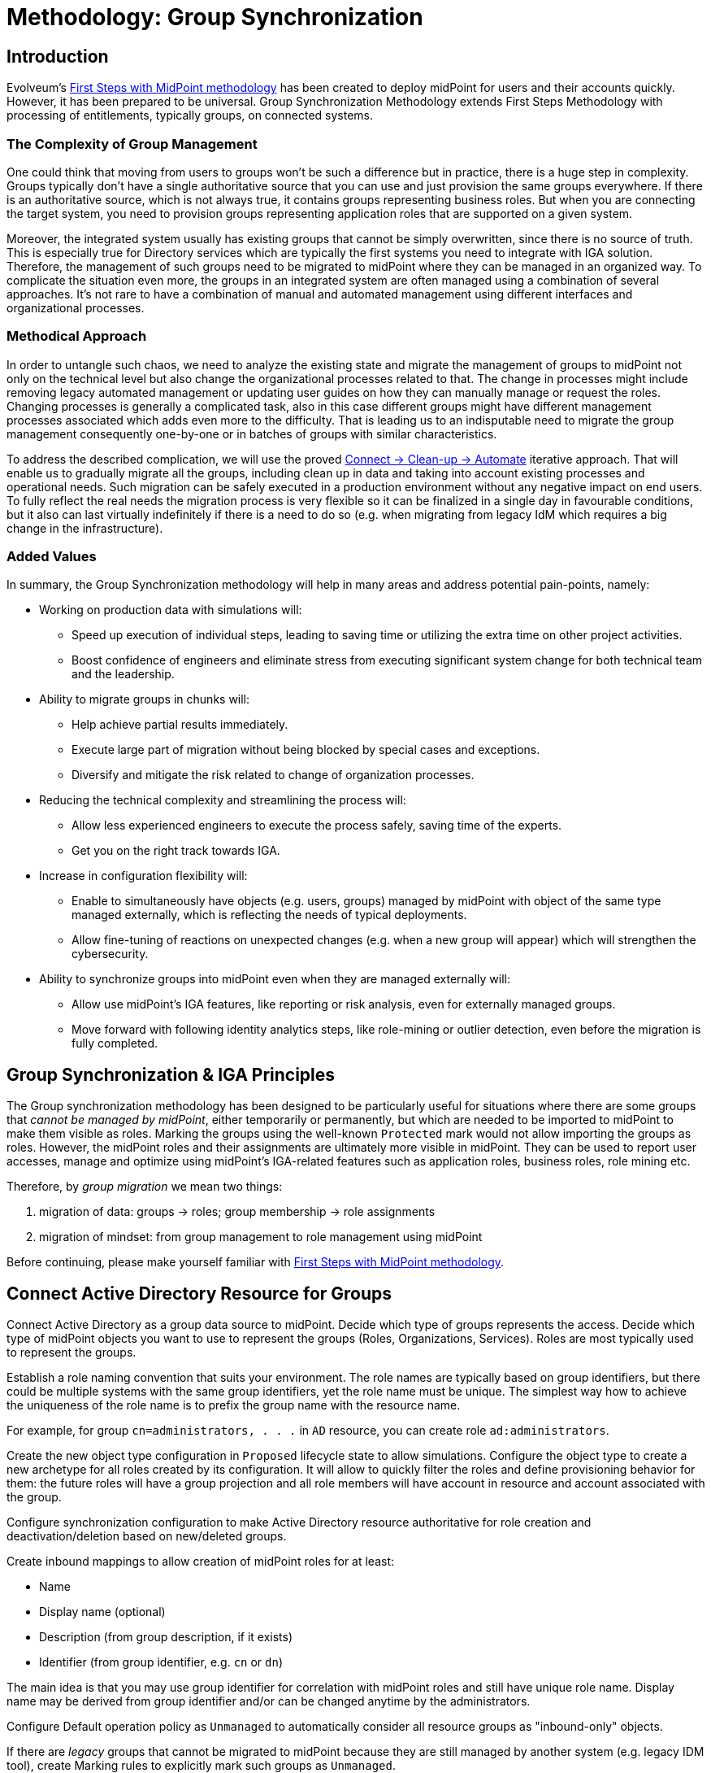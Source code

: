 = Methodology: Group Synchronization
:page-nav-title: 'Group synchronization'
:page-display-order: 110
:page-toc: top
:experimental:
:page-since: "4.9"

== Introduction

Evolveum's xref:/midpoint/methodology/first-steps/[First Steps with MidPoint methodology] has been created to deploy midPoint for users and their accounts quickly.
However, it has been prepared to be universal.
Group Synchronization Methodology extends First Steps Methodology with processing of  entitlements, typically groups, on connected systems.

=== The Complexity of Group Management
One could think that moving from users to groups won't be such a difference but in practice, there is a huge step in complexity.
Groups typically don't have a single authoritative source that you can use and just provision the same groups everywhere.
If there is an authoritative source, which is not always true, it contains groups representing business roles.
But when you are connecting the target system, you need to provision groups representing application roles that are supported on a given system.

Moreover, the integrated system usually has existing groups that cannot be simply overwritten, since there is no source of truth.
This is especially true for Directory services which are typically the first systems you need to integrate with IGA solution.
Therefore, the management of such groups need to be migrated to midPoint where they can be managed in an organized way.
To complicate the situation even more, the groups in an integrated system are often managed using a combination of several approaches.
It's not rare to have a combination of manual and automated management using different interfaces and organizational processes.

=== Methodical Approach
In order to untangle such chaos, we need to analyze the existing state and migrate the management of groups to midPoint not only on the technical level but also change the organizational processes related to that.
The change in processes might include removing legacy automated management or updating user guides on how they can manually manage or request the roles.
Changing processes is generally a complicated task, also in this case different groups might have different management processes associated which adds even more to the difficulty.
That is leading us to an indisputable need to migrate the group management consequently one-by-one or in batches of groups with similar characteristics.

To address the described complication, we will use the proved xref:/midpoint/methodology/first-steps/#the-idea[Connect -> Clean-up -> Automate] iterative approach.
That will enable us to gradually migrate all the groups, including clean up in data and taking into account existing processes and operational needs.
Such migration can be safely executed in a production environment without any negative impact on end users.
To fully reflect the real needs the migration process is very flexible so it can be finalized in a single day in favourable conditions, but it also can last virtually indefinitely if there is a need to do so (e.g. when migrating from legacy IdM which requires a big change in the infrastructure).

=== Added Values
In summary, the Group Synchronization methodology will help in many areas and address potential pain-points, namely:

* Working on production data with simulations will:
** Speed up execution of individual steps, leading to saving time or utilizing the extra time on other project activities.
** Boost confidence of engineers and eliminate stress from executing significant system change for both technical team and the leadership.
* Ability to migrate groups in chunks will:
** Help achieve partial results immediately.
** Execute large part of migration without being blocked by special cases and exceptions.
** Diversify and mitigate the risk related to change of organization processes.
* Reducing the technical complexity and streamlining the process will:
** Allow less experienced engineers to execute the process safely, saving time of the experts.
** Get you on the right track towards IGA.
* Increase in configuration flexibility will:
** Enable to simultaneously have objects (e.g. users, groups) managed by midPoint with object of the same type managed externally, which is reflecting the needs of typical deployments.
** Allow fine-tuning of reactions on unexpected changes (e.g. when a new group will appear) which will strengthen the cybersecurity.
* Ability to synchronize groups into midPoint even when they are managed externally will:
** Allow use midPoint's IGA features, like reporting or risk analysis, even for externally managed groups.
** Move forward with following identity analytics steps, like role-mining or outlier detection, even before the migration is fully completed.

== Group Synchronization & IGA Principles

The Group synchronization methodology has been designed to be particularly useful for situations where there are some groups that _cannot be managed by midPoint_, either temporarily or permanently, but which are needed to be imported to midPoint to make them visible as roles.
Marking the groups using the well-known `Protected` mark would not allow importing the groups as roles.
However, the midPoint roles and their assignments are ultimately more visible in midPoint.
They can be used to report user accesses, manage and optimize using midPoint's IGA-related features such as application roles, business roles, role mining etc.

Therefore, by _group migration_ we mean two things:

. migration of data: groups -> roles; group membership -> role assignments
. migration of mindset: from group management to role management using midPoint

Before continuing, please make yourself familiar with xref:/midpoint/methodology/first-steps/[First Steps with MidPoint methodology].

== Connect Active Directory Resource for Groups

Connect Active Directory as a group data source to midPoint.
Decide which type of groups represents the access.
Decide which type of midPoint objects you want to use to represent the groups (Roles, Organizations, Services).
Roles are most typically used to represent the groups.

Establish a role naming convention that suits your environment.
The role names are typically based on group identifiers, but there could be multiple systems with the same group identifiers, yet the role name must be unique.
The simplest way how to achieve the uniqueness of the role name is to prefix the group name with the resource name.

For example, for group `cn=administrators, . . .` in `AD` resource, you can create role `ad:administrators`.

Create the new object type configuration in `Proposed` lifecycle state to allow simulations.
Configure the object type to create a new archetype for all roles created by its configuration.
It will allow to quickly filter the roles and define provisioning behavior for them: the future roles will have a group projection and all role members will have account in resource and account associated with the group.

Configure synchronization configuration to make Active Directory resource authoritative for role creation and deactivation/deletion based on new/deleted groups.

Create inbound mappings to allow creation of midPoint roles for at least:

* Name
* Display name (optional)
* Description (from group description, if it exists)
* Identifier (from group identifier, e.g. `cn` or `dn`)

The main idea is that you may use group identifier for correlation with midPoint roles and still have unique role name.
Display name may be derived from group identifier and/or can be changed anytime by the administrators.

Configure Default operation policy as `Unmanaged` to automatically consider all resource groups as "inbound-only" objects.

If there are _legacy_ groups that cannot be migrated to midPoint because they are still managed by another system (e.g. legacy IDM tool), create Marking rules to explicitly mark such groups as `Unmanaged`.

.Please refer to the following documentation:

* xref:/midpoint/reference/admin-gui/resource-wizard/#object-type-configuration[Resource wizard - part Object type configuration]
* xref:/midpoint/reference/admin-gui/resource-wizard/#mappings[Resource wizard - part Mappings]
* xref:/midpoint/reference/admin-gui/resource-wizard/#synchronization[Resource wizard - part Synchronization]
* xref:/midpoint/reference/admin-gui/resource-wizard/#policies[Resource wizard - part Policies]

== Import Groups

Start with import simulation while the object type for groups is in `Proposed` lifecycle state.

Adjust the inbound configuration as necessary.

When finished, switch the object type to `Active` lifecycle state and import the groups to create midPoint roles.

Scheduled reconciliation task can be created for AD resource groups to synchronize the groups with roles regularly.

NOTE: Active Directory resource is authoritative for the groups and role creation.

== Import Group Membership

Configure associations for group membership in `Proposed` lifecycle state.
Specify subject and object of the association (which objects can be associated with which objects).

We recommend to configure association tolerance as _undefined_ (defaults to tolerant; will be overridden by marks in later steps).

Create inbound association mappings to allow assignment of midPoint roles based on user accounts' associations (resource group membership) if the roles are not already assigned indirectly.

.Please refer to the following documentation:

* xref:/midpoint/reference/admin-gui/resource-wizard/#association-type-configuration[Resource wizard - part Association type configuration]

TIP: You can create several association configurations for different group types.
Each of them will be using different association reference attribute name.

Start with import simulation while the association type configuration is in `Proposed` lifecycle state.

Adjust the inbound association configuration as necessary.

When finished, switch the association type to `Active` lifecycle state and import the group membership to create midPoint role assignments.

Scheduled reconciliation task can be created for AD resource accounts to synchronize the group membership with role assignments regularly.

NOTE: Active Directory resource is authoritative for the group membership and role assignments/unassignments.

== Migrate Group Management to MidPoint

Configure the Active Directory resource outbound behavior for groups and their membership (associations).
You don't need to use `Proposed` configuration while the Default operation policy is `Unmanaged` as the provisioning is completely ignored.
We recommend using the role `Identifier` as a source of group identifiers for the following reasons:

. it has been derived from group identifiers for existing groups
. the role name or display name may be changed by administrators and it should not automatically rename the group

The outbound association configuration basically allows to populate account membership management using midPoint role assignments.

.Please refer to the following documentation:

* xref:/midpoint/reference/admin-gui/resource-wizard/#mappings[Resource wizard - part Mappings]
* xref:/midpoint/reference/admin-gui/resource-wizard/#association-type-configuration[Resource wizard - part Association type configuration]

The migration of the groups follows in several steps.

=== Migrate the Management of Selected Groups to MidPoint

This step allows to _test_ the configuration and/or to allow group-by-group approach: select one or several groups which have been already imported to midPoint as roles.

. mark the selected group(s) with mark(s): *Managed* with lifecycle state: `Proposed`
. edit the corresponding role and attempt to make a simulated modification (using Preview with development configuration) to allow outbound mappings to be evaluated in simulation
. run reconciliation with Active Directory resource accounts with development configuration to allow outbound association mappings to be evaluated in simulation
. if the simulation results correspond to your expectations, update the *Managed* marks: change their lifecycle state to: `Active`

.Please refer to the following documentation:

* xref:/midpoint/reference/admin-gui/resource-wizard/#policies[Resource wizard - part Policies]


NOTE: MidPoint is now authoritative for the groups with `Managed` mark.
If the groups are updated in Active Directory resource, midPoint will overwrite the group attributes and maintain the group membership according to the role assignments.

NOTE: MidPoint cannot create new groups yet, as the Default operation policy is still `Unmanaged`.

=== Migrate the Management of Non-legacy Groups to MidPoint

After you have performed migration of one or several groups in the previous step, you can migrate all non-legacy groups in a single step by changing Default operation policy, while the marking rule for _legacy_ groups is still in place and allows their management outside midPoint.

. change Default operation policy: set the lifecycle state for `Unmanaged` to: `Deprecated` and add a new policy: `Managed` with lifecycle state: `Proposed`

. run reconciliation with Active Directory resource groups with development configuration to allow outbound mappings to be evaluated in simulation

. run reconciliation with Active Directory resource accounts with development configuration to allow outbound association mappings to be evaluated in simulation

. if the simulation results correspond to your expectations, change the Default operation policy again: set the lifecycle state for `Unmanaged` to: `Archived` and lifecycle state for `Managed` to: `Active`

.Please refer to the following documentation:

* xref:/midpoint/reference/admin-gui/resource-wizard/#policies[Resource wizard - part Policies]

NOTE: MidPoint is now authoritative for all groups and their membership except the _legacy_ groups which have `Unmanaged` mark.

== Automate Group Integration

Even with _legacy_ groups in place, midPoint is now able to create new groups.

TIP: By editing the group role archetype, you can add focus mappings to only ask administrators for role Identifier and automatically fill in other role properties, such as Name and Display name.

By creating new roles with the group role archetype, the new groups will be automatically created in the Active Directory resource.

After the _legacy_ groups are not created by IDM tool anymore, processes have been updated and administrators trained, restrictions for _legacy_ roles can be removed:

. delete marking rules specific for _legacy_ groups to remove exceptions and make midPoint handle the groups using the Default operation policy (now `Managed`)
. update synchronization configuration to stop  Active Directory resource being authoritative for roles.
Instead, configure midPoint to either delete unmatched groups or mark them automatically.
Also, configure midPoint to re-create any groups forcibly deleted in Active Directory resource.

.Please refer to the following documentation:

* xref:/midpoint/reference/admin-gui/resource-wizard/#policies[Resource wizard - part Policies]
* xref:/midpoint/reference/admin-gui/resource-wizard/#synchronization[Resource wizard - part Synchronization]

NOTE: Migration of the Active Directory resource group management to midPoint has been finished.
From now on, midPoint is authoritative for the group creation and deletion and for the group membership based on the role assignments.

=== Use Person Archetype for Birthrights

If there are any groups (roles) which should be automatically assigned to _all_ users, `Person` archetype can be modified to allow this automation:

. edit `Person` archetype
. edit inducement for the Active Directory resource account and set its lifecycle status to: `Deprecated`
. add new inducements for roles that should be automatically assigned and set their lifecycle status to: `Proposed`
. run a simulated reconciliation task for HR resource with development configuration
. edit `Person` archetype once again, remove (or archive) the inducement for Active Directory account and activate the inducements for the roles that should be automatically assigned to all users of `Person` archetype

You can also do a cleanup - unassign the roles that are now being induced by `Person` archetype, from all users.
For each such role:

. edit the role in midPoint
. unassign all its members (direct role assignments)

== Limitations

There are some inherent limitations that you should keep in mind when using this methodology.

. *_Protected_ groups won't be imported as roles:* as _Protected_ mark makes midPoint ignore inbound mappings entirely, such groups won't be imported as roles.
MidPoint will simply ignore such roles.

. *_Protected_ group membership won't be imported as role assignments:* similar to the previous statement, _Protected_ mark makes midPoint ignore inbound association mappings entirely.
Tolerance for _Protected_ groups is automatically set to true.
*MidPoint will not handle such membership, it will keep it untouched.*
This is a safety mechanism - _Protected_ groups should be simply not touched and that is true also for their members.

. *Unknown members of groups won't be handled by midPoint:* if group contains members (accounts), which are not projections of midPoint users, midPoint won't handle them.
They will not be automatically created as users.
We recommend to minimize number of such user and prefer to import such accounts to midPoint as users to improve the visibility of their group membership by using the role assignments and allow other IGA features.

== Conclusion

The approach presented here is not limited just for groups and roles.
In fact, it can be used to synchronize any resource objects with any focal objects in midPoint, for example:

* resource groups with midPoint organization structure
* resource organizational units with midPoint organization structure
* resource printer objects with midPoint services

With a good naming convention, multiple resources having the same names (identifiers, `cn`, `dn` etc.) of resource objects can be connected to unique role-like objects.
One example of such naming convention is suggested in this methodology.

The approach presented here is also not limited to a single group type.
You can define multiple object types to differentiate how midPoint handles the groups, for example:

* groups with different object classes
* groups located in different subtrees and/or different naming conventions

You need to follow the recommendations for the naming conventions and use different archetypes for different group roles.

== Follow-Up Steps

The possible follow-up steps include:

* xref:/midpoint/methodology/iga/processes/role-engineering/[Role engineering and maintenance process]